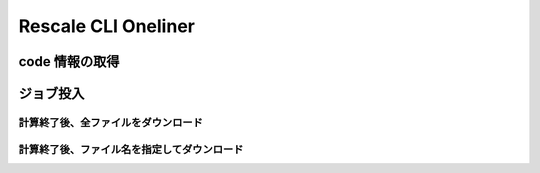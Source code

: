 ###################################
Rescale CLI Oneliner
###################################


code 情報の取得
===============================

.. code-block:: bash
    :caption: アプリケーションリストを得るOneliner

    java -jar /usr/local/bin/rescale.jar \
    -X https://platform.rescale.jp/ list-info -a -p ${RESCALE_API_TOKEN} \
    | jq -c '{code: .code, versionCode: .versions[].versionCode, allowdCoreTypes: .versions[].allowedCoreTypes[]}'


.. code-block:: json
    :caption: 結果例(大部分省略)

    {"code":"cd_adapco_star_ccm","versionCode":"12.2.10","allowdCoreTypes":"bronze"}
    {"code":"cd_adapco_star_ccm","versionCode":"12.2.10","allowdCoreTypes":"copper"}
    {"code":"cd_adapco_star_ccm","versionCode":"12.2.10","allowdCoreTypes":"gpu-kepler"}


ジョブ投入
===============================

計算終了後、全ファイルをダウンロード
--------------------------------

.. code-block:: bash
    :caption: 必要な変数

    RESCALE_API_TOKEN='<APIキー>'
    RUNSCRIPT='<ランスクリプトファイル名>'


.. code-block:: bash
    :caption: bashジョブ投入

    java -jar /usr/local/bin/rescale.jar \
    -X https://platform.rescale.jp/ submit \
    -p ${RESCALE_API_TOKEN} \
    -E -i ${RUNSCRIPT}


計算終了後、ファイル名を指定してダウンロード
----------------------------------------------------------------

.. code-block:: bash
    :caption: 必要な変数

    RESCALE_API_TOKEN='<APIキー>'
    RUNSCRIPT='<ランスクリプトファイル名>'
    DOWNLOAD_FILES='<ランスクリプトファイル名> (e.g file1 file2 *.log)'


.. code-block:: bash
    :caption: ジョブ投入

    java -jar /usr/local/bin/rescale.jar \
    -X https://platform.rescale.jp/ submit \
    -p ${RESCALE_API_TOKEN} \
    -E -i ${RUNSCRIPT} -f ${DOWNLOAD_FILES}
